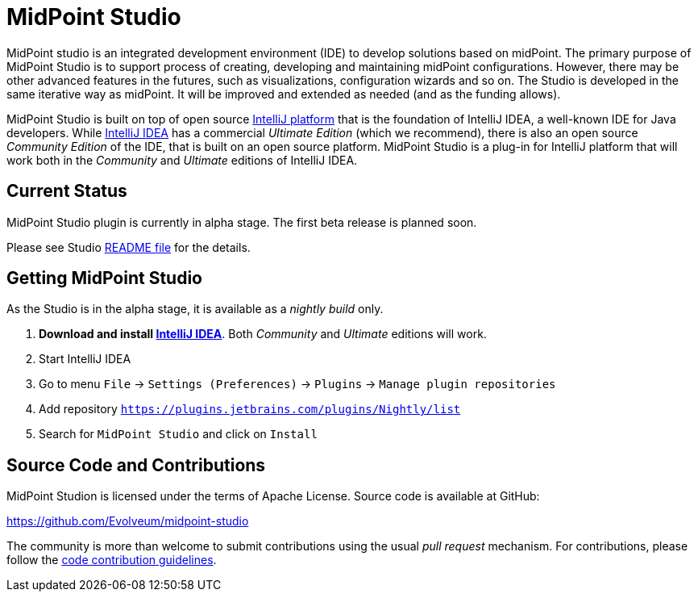 = MidPoint Studio

MidPoint studio is an integrated development environment (IDE) to develop solutions based on midPoint.
The primary purpose of MidPoint Studio is to support process of creating, developing and maintaining midPoint configurations.
However, there may be other advanced features in the futures, such as visualizations, configuration wizards and so on.
The Studio is developed in the same iterative way as midPoint.
It will be improved and extended as needed (and as the funding allows).

MidPoint Studio is built on top of open source https://www.jetbrains.com/opensource/idea/[IntelliJ platform] that is the foundation of IntelliJ IDEA, a well-known IDE for Java developers.
While https://www.jetbrains.com/idea/[IntelliJ IDEA] has a commercial  _Ultimate Edition_ (which we recommend), there is also an open source _Community Edition_ of the IDE, that is built on an open source platform.
MidPoint Studio is a plug-in for IntelliJ platform that will work both in the _Community_ and _Ultimate_ editions of IntelliJ IDEA.

== Current Status

MidPoint Studio plugin is currently in alpha stage.
The first beta release is planned soon.

Please see Studio https://github.com/Evolveum/midpoint-studio/blob/master/README.adoc[README file] for the details.

== Getting MidPoint Studio

As the Studio is in the alpha stage, it is available as a _nightly build_ only.

. *Download and install https://www.jetbrains.com/idea/[IntelliJ IDEA]*.
Both _Community_ and _Ultimate_ editions will work.

. Start IntelliJ IDEA

. Go to menu `File` → `Settings (Preferences)` → `Plugins` → `Manage plugin repositories`

. Add repository `https://plugins.jetbrains.com/plugins/Nightly/list`

. Search for `MidPoint Studio` and click on `Install`


== Source Code and Contributions

MidPoint Studion is licensed under the terms of Apache License. Source code is available at GitHub:

https://github.com/Evolveum/midpoint-studio

The community is more than welcome to submit contributions using the usual _pull request_ mechanism.
For contributions, please follow the https://wiki.evolveum.com/display/midPoint/Code+Contribution+Guidelines[code contribution guidelines].
